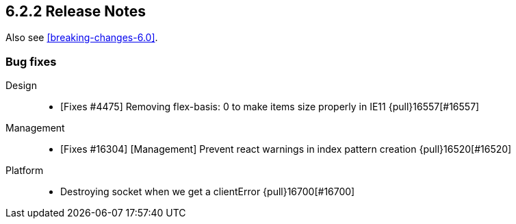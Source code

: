 [[release-notes-6.2.2]]
== 6.2.2 Release Notes

Also see <<breaking-changes-6.0>>.

[float]
[[bug-6.2.2]]
=== Bug fixes
Design::
* [Fixes #4475] Removing flex-basis: 0 to make items size properly in IE11 {pull}16557[#16557]
Management::
* [Fixes #16304] [Management] Prevent react warnings in index pattern creation {pull}16520[#16520]
Platform::
* Destroying socket when we get a clientError {pull}16700[#16700]
